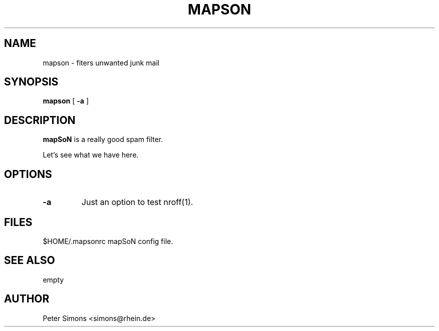 .TH MAPSON 1
.SH NAME
mapson \- fiters unwanted junk mail
.SH SYNOPSIS
.B mapson
[
.B \-a
]
.SH DESCRIPTION
.PP
\fBmapSoN\fP is a really good spam filter.
.PP
Let's see what we have here.
.SH OPTIONS
.TP
.B \-a
Just an option to test nroff(1).
.SH FILES
.DT
.\"ta 0 12
$HOME/.mapsonrc     mapSoN config file.
.DT
.SH SEE ALSO
.PP
empty
.SH AUTHOR
.PP
Peter Simons <simons@rhein.de>
